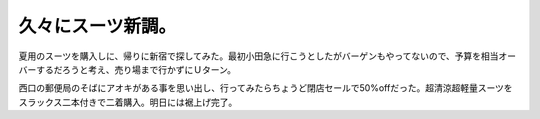 久々にスーツ新調。
==================

夏用のスーツを購入しに、帰りに新宿で探してみた。最初小田急に行こうとしたがバーゲンもやってないので、予算を相当オーバーするだろうと考え、売り場まで行かずにＵターン。

西口の郵便局のそばにアオキがある事を思い出し、行ってみたらちょうど閉店セールで50%offだった。超清涼超軽量スーツをスラックス二本付きで二着購入。明日には裾上げ完了。






.. author:: default
.. categories:: life,work
.. tags::
.. comments::
